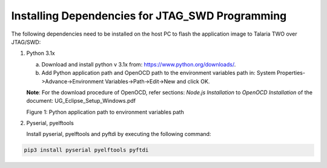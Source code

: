 .. _installing dependencies for jtag and swd:

Installing Dependencies for JTAG_SWD Programming
----------------------------------------------------------------

The following dependencies need to be installed on the host PC to flash
the application image to Talaria TWO over JTAG/SWD:

1. Python 3.1x

   a. Download and install python v 3.1x from:
      https://www.python.org/downloads/.

   b. Add Python application path and OpenOCD path to the environment
      variables path in: System Properties->Advance->Environment
      Variables->Path->Edit->New and click OK.

   **Note**: For the download procedure of OpenOCD, refer sections:
   *Node.js Installation* to *OpenOCD Installation* of the document:
   UG_Eclipse_Setup_Windows.pdf

   |image9|

   Figure 1: Python application path to environment variables path

2. Pyserial, pyelftools

   Install pyserial, pyelftools and pyftdi by executing the following
   command:

.. code:: shell

     pip3 install pyserial pyelftools pyftdi


.. |image9| image:: media/image9.png
   :width: 3.14961in
   :height: 2.99213in
